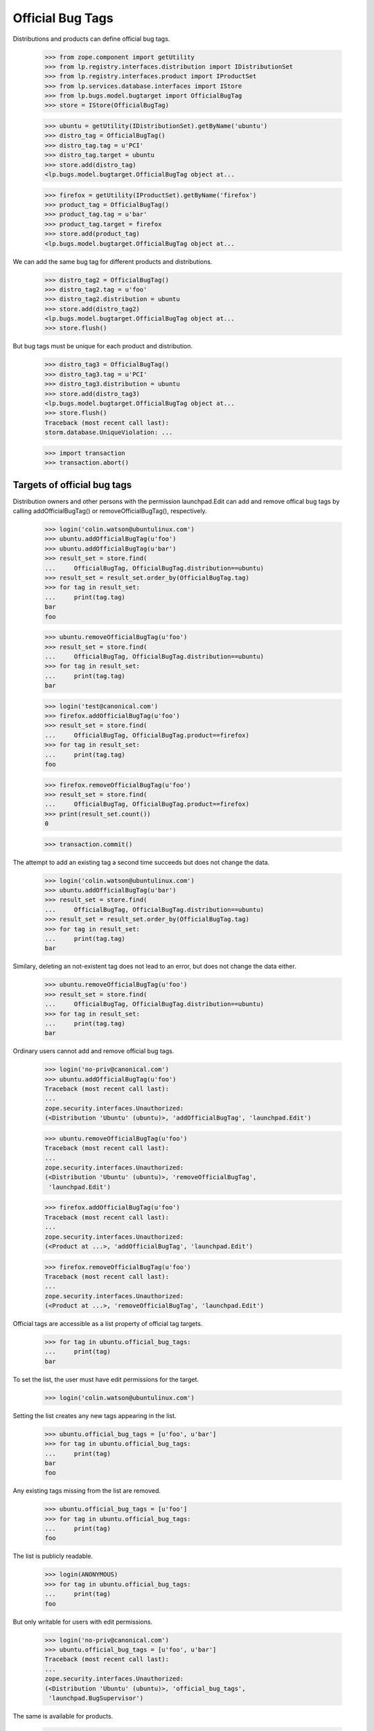 Official Bug Tags
=================

Distributions and products can define official bug tags.

    >>> from zope.component import getUtility
    >>> from lp.registry.interfaces.distribution import IDistributionSet
    >>> from lp.registry.interfaces.product import IProductSet
    >>> from lp.services.database.interfaces import IStore
    >>> from lp.bugs.model.bugtarget import OfficialBugTag
    >>> store = IStore(OfficialBugTag)

    >>> ubuntu = getUtility(IDistributionSet).getByName('ubuntu')
    >>> distro_tag = OfficialBugTag()
    >>> distro_tag.tag = u'PCI'
    >>> distro_tag.target = ubuntu
    >>> store.add(distro_tag)
    <lp.bugs.model.bugtarget.OfficialBugTag object at...

    >>> firefox = getUtility(IProductSet).getByName('firefox')
    >>> product_tag = OfficialBugTag()
    >>> product_tag.tag = u'bar'
    >>> product_tag.target = firefox
    >>> store.add(product_tag)
    <lp.bugs.model.bugtarget.OfficialBugTag object at...

We can add the same bug tag for different products and distributions.

    >>> distro_tag2 = OfficialBugTag()
    >>> distro_tag2.tag = u'foo'
    >>> distro_tag2.distribution = ubuntu
    >>> store.add(distro_tag2)
    <lp.bugs.model.bugtarget.OfficialBugTag object at...
    >>> store.flush()

But bug tags must be unique for each product and distribution.

    >>> distro_tag3 = OfficialBugTag()
    >>> distro_tag3.tag = u'PCI'
    >>> distro_tag3.distribution = ubuntu
    >>> store.add(distro_tag3)
    <lp.bugs.model.bugtarget.OfficialBugTag object at...
    >>> store.flush()
    Traceback (most recent call last):
    storm.database.UniqueViolation: ...

    >>> import transaction
    >>> transaction.abort()


Targets of official bug tags
----------------------------

Distribution owners and other persons with the permission launchpad.Edit
can add and remove offical bug tags by calling addOfficialBugTag()
or removeOfficialBugTag(), respectively.

    >>> login('colin.watson@ubuntulinux.com')
    >>> ubuntu.addOfficialBugTag(u'foo')
    >>> ubuntu.addOfficialBugTag(u'bar')
    >>> result_set = store.find(
    ...     OfficialBugTag, OfficialBugTag.distribution==ubuntu)
    >>> result_set = result_set.order_by(OfficialBugTag.tag)
    >>> for tag in result_set:
    ...     print(tag.tag)
    bar
    foo

    >>> ubuntu.removeOfficialBugTag(u'foo')
    >>> result_set = store.find(
    ...     OfficialBugTag, OfficialBugTag.distribution==ubuntu)
    >>> for tag in result_set:
    ...     print(tag.tag)
    bar

    >>> login('test@canonical.com')
    >>> firefox.addOfficialBugTag(u'foo')
    >>> result_set = store.find(
    ...     OfficialBugTag, OfficialBugTag.product==firefox)
    >>> for tag in result_set:
    ...     print(tag.tag)
    foo

    >>> firefox.removeOfficialBugTag(u'foo')
    >>> result_set = store.find(
    ...     OfficialBugTag, OfficialBugTag.product==firefox)
    >>> print(result_set.count())
    0

    >>> transaction.commit()

The attempt to add an existing tag a second time succeeds but does not
change the data.

    >>> login('colin.watson@ubuntulinux.com')
    >>> ubuntu.addOfficialBugTag(u'bar')
    >>> result_set = store.find(
    ...     OfficialBugTag, OfficialBugTag.distribution==ubuntu)
    >>> result_set = result_set.order_by(OfficialBugTag.tag)
    >>> for tag in result_set:
    ...     print(tag.tag)
    bar

Similary, deleting an not-existent tag does not lead to an error, but
does not change the data either.

    >>> ubuntu.removeOfficialBugTag(u'foo')
    >>> result_set = store.find(
    ...     OfficialBugTag, OfficialBugTag.distribution==ubuntu)
    >>> for tag in result_set:
    ...     print(tag.tag)
    bar

Ordinary users cannot add and remove official bug tags.

    >>> login('no-priv@canonical.com')
    >>> ubuntu.addOfficialBugTag(u'foo')
    Traceback (most recent call last):
    ...
    zope.security.interfaces.Unauthorized:
    (<Distribution 'Ubuntu' (ubuntu)>, 'addOfficialBugTag', 'launchpad.Edit')

    >>> ubuntu.removeOfficialBugTag(u'foo')
    Traceback (most recent call last):
    ...
    zope.security.interfaces.Unauthorized:
    (<Distribution 'Ubuntu' (ubuntu)>, 'removeOfficialBugTag',
     'launchpad.Edit')

    >>> firefox.addOfficialBugTag(u'foo')
    Traceback (most recent call last):
    ...
    zope.security.interfaces.Unauthorized:
    (<Product at ...>, 'addOfficialBugTag', 'launchpad.Edit')

    >>> firefox.removeOfficialBugTag(u'foo')
    Traceback (most recent call last):
    ...
    zope.security.interfaces.Unauthorized:
    (<Product at ...>, 'removeOfficialBugTag', 'launchpad.Edit')

Official tags are accessible as a list property of official tag targets.

    >>> for tag in ubuntu.official_bug_tags:
    ...     print(tag)
    bar

To set the list, the user must have edit permissions for the target.

    >>> login('colin.watson@ubuntulinux.com')

Setting the list creates any new tags appearing in the list.

    >>> ubuntu.official_bug_tags = [u'foo', u'bar']
    >>> for tag in ubuntu.official_bug_tags:
    ...     print(tag)
    bar
    foo

Any existing tags missing from the list are removed.

    >>> ubuntu.official_bug_tags = [u'foo']
    >>> for tag in ubuntu.official_bug_tags:
    ...     print(tag)
    foo

The list is publicly readable.

    >>> login(ANONYMOUS)
    >>> for tag in ubuntu.official_bug_tags:
    ...     print(tag)
    foo

But only writable for users with edit permissions.

    >>> login('no-priv@canonical.com')
    >>> ubuntu.official_bug_tags = [u'foo', u'bar']
    Traceback (most recent call last):
    ...
    zope.security.interfaces.Unauthorized:
    (<Distribution 'Ubuntu' (ubuntu)>, 'official_bug_tags',
     'launchpad.BugSupervisor')

The same is available for products.

    >>> login('test@canonical.com')
    >>> firefox.official_bug_tags = [u'foo', u'bar']
    >>> login(ANONYMOUS)
    >>> for tag in firefox.official_bug_tags:
    ...     print(tag)
    bar
    foo


Official tags for additional bug targets
----------------------------------------

All IHasBugs implementations provide an official_bug_tags property. They are
taken from the relevant distribution or product.

Distribution series and distribution source package get the official tags of
their parent distribution.

    >>> for tag in ubuntu.getSeries('hoary').official_bug_tags:
    ...     print(tag)
    foo

    >>> login('test@canonical.com')
    >>> for tag in ubuntu.getSeries(
    ...         'hoary').getSourcePackage('alsa-utils').official_bug_tags:
    ...     print(tag)
    foo
    >>> login(ANONYMOUS)

    >>> for tag in ubuntu.getSourcePackage('alsa-utils').official_bug_tags:
    ...     print(tag)
    foo

Product series gets the tags of the parent product.

    >>> for tag in firefox.getSeries('1.0').official_bug_tags:
    ...     print(tag)
    bar
    foo

Project group gets the union of all the tags available for its products.

    >>> login('test@canonical.com')
    >>> from lp.registry.interfaces.projectgroup import IProjectGroupSet
    >>> thunderbird = getUtility(IProductSet).getByName('thunderbird')
    >>> thunderbird.official_bug_tags = [u'baz']
    >>> login('no-priv@canonical.com')
    >>> mozilla = getUtility(IProjectGroupSet).getByName('mozilla')
    >>> for tag in mozilla.official_bug_tags:
    ...     print(tag)
    bar
    baz
    foo
    >>> login(ANONYMOUS)

Milestone gets the tags of the relevant product.

    >>> for tag in firefox.getMilestone('1.0').official_bug_tags:
    ...     print(tag)
    bar
    foo
